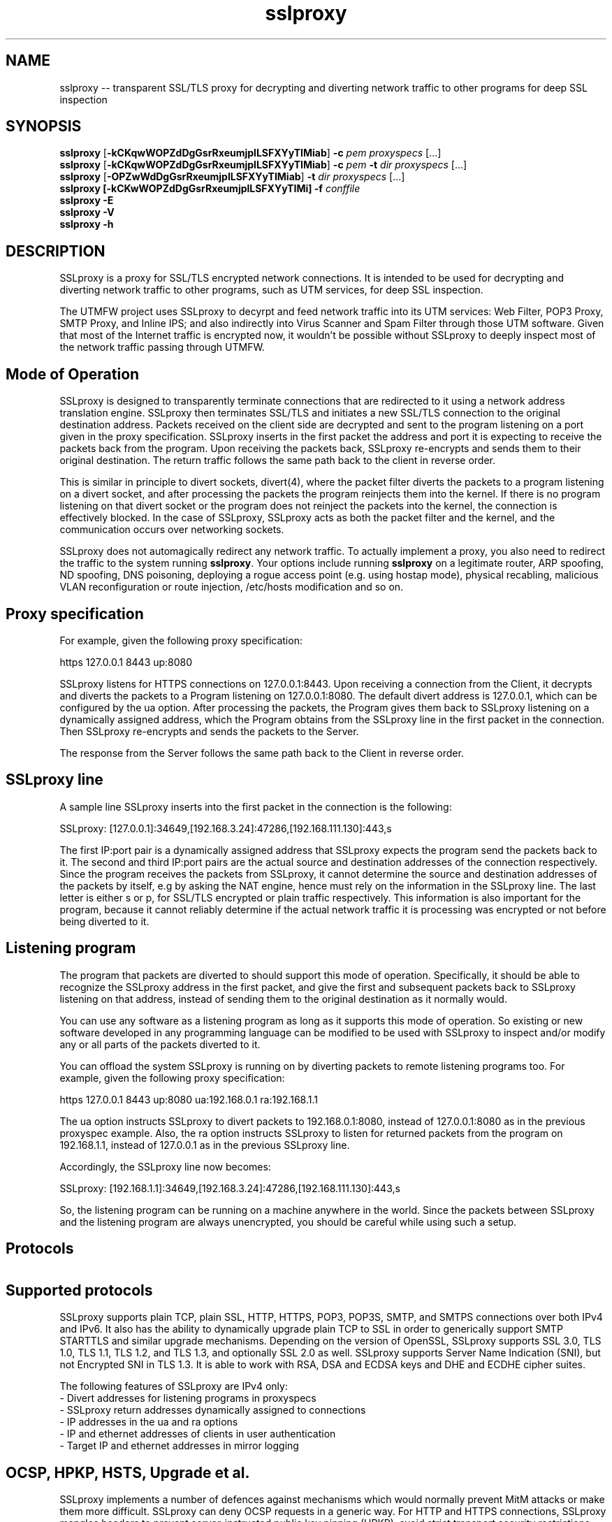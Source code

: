.\"-
.\" SSLproxy - transparent SSL/TLS proxy for decrypting and diverting network 
.\" traffic to other programs for deep SSL inspection
.\" https://github.com/sonertari/SSLproxy
.\"
.\" Copyright (c) 2009-2019, Daniel Roethlisberger <daniel@roe.ch>.
.\" Copyright (c) 2017-2021, Soner Tari <sonertari@gmail.com>.
.\" All rights reserved.
.\"
.\" Redistribution and use in source and binary forms, with or without
.\" modification, are permitted provided that the following conditions are met:
.\" 1. Redistributions of source code must retain the above copyright notice,
.\"    this list of conditions and the following disclaimer.
.\" 2. Redistributions in binary form must reproduce the above copyright notice,
.\"    this list of conditions and the following disclaimer in the documentation
.\"    and/or other materials provided with the distribution.
.\"
.\" THIS SOFTWARE IS PROVIDED BY THE COPYRIGHT HOLDER AND CONTRIBUTORS ``AS IS''
.\" AND ANY EXPRESS OR IMPLIED WARRANTIES, INCLUDING, BUT NOT LIMITED TO, THE
.\" IMPLIED WARRANTIES OF MERCHANTABILITY AND FITNESS FOR A PARTICULAR PURPOSE
.\" ARE DISCLAIMED.  IN NO EVENT SHALL THE COPYRIGHT HOLDER OR CONTRIBUTORS BE
.\" LIABLE FOR ANY DIRECT, INDIRECT, INCIDENTAL, SPECIAL, EXEMPLARY, OR
.\" CONSEQUENTIAL DAMAGES (INCLUDING, BUT NOT LIMITED TO, PROCUREMENT OF
.\" SUBSTITUTE GOODS OR SERVICES; LOSS OF USE, DATA, OR PROFITS; OR BUSINESS
.\" INTERRUPTION) HOWEVER CAUSED AND ON ANY THEORY OF LIABILITY, WHETHER IN
.\" CONTRACT, STRICT LIABILITY, OR TORT (INCLUDING NEGLIGENCE OR OTHERWISE)
.\" ARISING IN ANY WAY OUT OF THE USE OF THIS SOFTWARE, EVEN IF ADVISED OF THE
.\" POSSIBILITY OF SUCH DAMAGE.
.\"
.TH "sslproxy" "1" "11 February 2021" "v0.8.3" "SSLproxy"
.SH NAME
sslproxy \-\- transparent SSL/TLS proxy for decrypting and diverting network 
traffic to other programs for deep SSL inspection
.SH SYNOPSIS
.na
.B sslproxy
[\fB-kCKqwWOPZdDgGsrRxeumjplLSFXYyTIMiab\fP] \fB-c\fP \fIpem\fP
\fIproxyspecs\fP [...]
.br
.B sslproxy
[\fB-kCKqwWOPZdDgGsrRxeumjplLSFXYyTIMiab\fP] \fB-c\fP \fIpem\fP \fB-t\fP \fIdir\fP
\fIproxyspecs\fP [...]
.br
.B sslproxy
[\fB-OPZwWdDgGsrRxeumjplLSFXYyTIMiab\fP] \fB-t\fP \fIdir\fP
\fIproxyspecs\fP [...]
.br
.B sslproxy [\fB-kCKwWOPZdDgGsrRxeumjplLSFXYyTIMi\fP] -f \fIconffile\fP
.br
.B sslproxy -E
.br
.B sslproxy -V
.br
.B sslproxy -h
.br
.ad
.SH DESCRIPTION
SSLproxy is a proxy for SSL/TLS encrypted network connections. It is intended 
to be used for decrypting and diverting network traffic to other programs, such 
as UTM services, for deep SSL inspection.
.LP
The UTMFW project uses SSLproxy to decyrpt and feed network traffic into its 
UTM services: Web Filter, POP3 Proxy, SMTP Proxy, and Inline IPS; and also 
indirectly into Virus Scanner and Spam Filter through those UTM software. 
Given that most of the Internet traffic is encrypted now, it wouldn't be 
possible without SSLproxy to deeply inspect most of the network traffic 
passing through UTMFW.
.SH Mode of Operation
SSLproxy is designed to transparently terminate connections that are redirected
to it using a network address translation engine. SSLproxy then terminates
SSL/TLS and initiates a new SSL/TLS connection to the original destination
address. Packets received on the client side are decrypted and sent to the
program listening on a port given in the proxy specification. SSLproxy inserts
in the first packet the address and port it is expecting to receive the packets
back from the program. Upon receiving the packets back, SSLproxy re-encrypts
and sends them to their original destination. The return traffic follows the
same path back to the client in reverse order.
.LP
This is similar in principle to divert sockets, divert(4), where the packet 
filter diverts the packets to a program listening on a divert socket, and after 
processing the packets the program reinjects them into the kernel. If there is 
no program listening on that divert socket or the program does not reinject the 
packets into the kernel, the connection is effectively blocked. In the case of 
SSLproxy, SSLproxy acts as both the packet filter and the kernel, and the 
communication occurs over networking sockets.
.LP
SSLproxy does not automagically redirect any network traffic.  To actually
implement a proxy, you also need to redirect the traffic to the system 
running \fBsslproxy\fP.  Your options include running \fBsslproxy\fP on a 
legitimate router, ARP spoofing, ND spoofing, DNS poisoning, deploying a rogue 
access point (e.g. using hostap mode), physical recabling, malicious VLAN 
reconfiguration or route injection, /etc/hosts modification and so on.
.SH 	Proxy specification
For example, given the following proxy specification:
.LP
https 127.0.0.1 8443 up:8080
.LP
SSLproxy listens for HTTPS connections on 127.0.0.1:8443. Upon receiving a 
connection from the Client, it decrypts and diverts the packets to a Program 
listening on 127.0.0.1:8080. The default divert address is 127.0.0.1, which 
can be configured by the ua option. After processing the packets, the Program 
gives them back to SSLproxy listening on a dynamically assigned address, which 
the Program obtains from the SSLproxy line in the first packet in the 
connection. Then SSLproxy re-encrypts and sends the packets to the Server.
.LP
The response from the Server follows the same path back to the Client in 
reverse order.
.SH 	SSLproxy line
A sample line SSLproxy inserts into the first packet in the connection is the 
following:
.LP
SSLproxy: [127.0.0.1]:34649,[192.168.3.24]:47286,[192.168.111.130]:443,s
.LP
The first IP:port pair is a dynamically assigned address that SSLproxy expects 
the program send the packets back to it. The second and third IP:port pairs 
are the actual source and destination addresses of the connection 
respectively. Since the program receives the packets from SSLproxy, it cannot 
determine the source and destination addresses of the packets by itself, e.g 
by asking the NAT engine, hence must rely on the information in the SSLproxy 
line. The last letter is either s or p, for SSL/TLS encrypted or plain traffic 
respectively. This information is also important for the program, because it 
cannot reliably determine if the actual network traffic it is processing was 
encrypted or not before being diverted to it.
.SH 	Listening program
The program that packets are diverted to should support this mode of operation.
Specifically, it should be able to recognize the SSLproxy address in the first
packet, and give the first and subsequent packets back to SSLproxy listening 
on that address, instead of sending them to the original destination as it 
normally would.
.LP
You can use any software as a listening program as long as it supports this 
mode of operation. So existing or new software developed in any programming 
language can be modified to be used with SSLproxy to inspect and/or modify any 
or all parts of the packets diverted to it.
.LP
You can offload the system SSLproxy is running on by diverting packets to 
remote listening programs too. For example, given the following proxy 
specification:
.LP
https 127.0.0.1 8443 up:8080 ua:192.168.0.1 ra:192.168.1.1
.LP
The ua option instructs SSLproxy to divert packets to 192.168.0.1:8080, 
instead of 127.0.0.1:8080 as in the previous proxyspec example. Also, the ra 
option instructs SSLproxy to listen for returned packets from the program on 
192.168.1.1, instead of 127.0.0.1 as in the previous SSLproxy line.
.LP
Accordingly, the SSLproxy line now becomes:
.LP
SSLproxy: [192.168.1.1]:34649,[192.168.3.24]:47286,[192.168.111.130]:443,s
.LP
So, the listening program can be running on a machine anywhere in the world. 
Since the packets between SSLproxy and the listening program are always 
unencrypted, you should be careful while using such a setup.
.SH Protocols
.SH 	Supported protocols
SSLproxy supports plain TCP, plain SSL, HTTP, HTTPS, POP3, POP3S, SMTP, and 
SMTPS connections over both IPv4 and IPv6. It also has the ability to 
dynamically upgrade plain TCP to SSL in order to generically support SMTP 
STARTTLS and similar upgrade mechanisms. Depending on the version of OpenSSL, 
SSLproxy supports SSL 3.0, TLS 1.0, TLS 1.1, TLS 1.2, and TLS 1.3, and 
optionally SSL 2.0 as well. SSLproxy supports Server Name Indication (SNI), 
but not Encrypted SNI in TLS 1.3. It is able to work with RSA, DSA and ECDSA 
keys and DHE and ECDHE cipher suites.
.LP
The following features of SSLproxy are IPv4 only:
 - Divert addresses for listening programs in proxyspecs
 - SSLproxy return addresses dynamically assigned to connections
 - IP addresses in the ua and ra options
 - IP and ethernet addresses of clients in user authentication
 - Target IP and ethernet addresses in mirror logging
.LP
.SH 	OCSP, HPKP, HSTS, Upgrade et al.
SSLproxy implements a number of defences against mechanisms which would
normally prevent MitM attacks or make them more difficult. SSLproxy can deny
OCSP requests in a generic way. For HTTP and HTTPS connections, SSLproxy
mangles headers to prevent server-instructed public key pinning (HPKP), avoid
strict transport security restrictions (HSTS), avoid Certificate Transparency
enforcement (Expect-CT) and prevent switching to QUIC/SPDY, HTTP/2 or
WebSockets (Upgrade, Alternate Protocols). HTTP compression, encodings and
keep-alive are disabled to make the logs more readable.
.LP
Another reason to disable persistent connections is to reduce file descriptor 
usage. Accordingly, connections are closed if they remain idle for a certain 
period of time. The default timeout is 120 seconds, which can be configured by 
the ConnIdleTimeout option.
.SH 	Protocol validation
Protocol validation makes sure the traffic handled by a proxyspec is using the 
protocol specified in that proxyspec. The ValidateProto option can be used to 
enable global and/or per-proxyspec protocol validation. This feature currently 
supports HTTP, POP3, and SMTP protocols. If a connection cannot pass protocol 
validation, then it is terminated.
.LP
SSLproxy uses only client requests for protocol validation. However, it also 
validates SMTP responses until it starts processing the packets from the 
client. If there is no excessive fragmentation, the first couple of packets in 
the connection should be enough for validating protocols.
.SH Certificates
.SH 	Certificate forging
For SSL and HTTPS connections, SSLproxy generates and signs forged X509v3
certificates on-the-fly, mimicking the original server certificate's subject
DN, subjectAltName extension and other characteristics. SSLproxy has the
ability to use existing certificates of which the private key is available,
instead of generating forged ones. SSLproxy supports NULL-prefix CN
certificates but otherwise does not implement exploits against specific
certificate verification vulnerabilities in SSL/TLS stacks.
.SH 	Certificate verification
SSLproxy verifies upstream certificates by default. If the verification fails,
the connection is terminated immediately. This is in contrast to SSLsplit,
because in order to maximize the chances that a connection can be successfully
split, SSLsplit accepts all certificates by default, including self-signed
ones. See the risks of SSL inspection for the reasons of this difference. You 
can disable this feature by the VerifyPeer option.
.SH 	Client certificates
SSLproxy uses the certificate and key from the pemfiles configured by the 
ClientCert and ClientKey options when the destination requests client 
certificates. These options can be defined globally and/or per-proxyspec.
.LP
Alternatively, you can use the PassSite option to pass through certain 
destinations requesting client certificates.
.SH User authentication
If the UserAuth option is enabled, SSLproxy requires network users to log in 
to the system to establish connections to the external network.
.LP
SSLproxy determines the user owner of a connection using a users table in an 
SQLite3 database configured by the UserDBPath option. The users table should 
be created using the following SQL statement:
.LP
CREATE TABLE USERS(
   IP             CHAR(45)     PRIMARY KEY     NOT NULL,
   USER           CHAR(31)     NOT NULL,
   ETHER          CHAR(17)     NOT NULL,
   ATIME          INT          NOT NULL,
   DESC           CHAR(50)
);
.LP
SSLproxy does not create this users table or the database file by itself, nor 
does it log users in or out. So the database file and the users table should 
already exist at the location pointed to by the UserDBPath option. An external 
program should log users in and out on the users table. The external program 
should fill out all the fields in user records, except perhaps for the DESC 
field, which can be left blank.
.LP
When SSLproxy accepts a connection,
.LP
 - It searches the client IP address of the connection in the users table. If 
the client IP address is not in the users table, the connection is redirected 
to a login page configured by the UserAuthURL option.
 - If SSLproxy finds a user record for the client IP address in the users 
table, it obtains the ethernet address of the client IP address from the arp 
cache of the system, and compares it with the value in the user record for 
that IP address. If the ethernet addresses do not match, the connection is 
redirected to the login page.
 - If the ethernet addresses match, SSLproxy compares the atime value in the 
user record with the current system time. If the difference is greater than 
the value configured by the UserTimeout option, the connection is redirected 
to the login page.
.LP
If the connection passes all these checks, SSLproxy proceeds with establishing 
the connection.
.LP
The atime of the IP address in the users table is updated with the system time 
while the connection is being terminated. Since this atime update is executed 
using a privsep command, it is expensive. So, to reduce the frequency of such 
updates, it is deferred until after the user idle time is more than half of 
the timeout period.
.LP
If a description text is provided in the DESC field, it can be used with the 
PassSite option to treat the user logged in from different locations, i.e. 
from different client IP addresses, separately.
.LP
If the UserAuth option is enabled, the user owner of the connection is 
appended at the end of the SSLproxy line, so that the listening program can 
parse and use this information in its logic and/or logging:
.LP
SSLproxy: [127.0.0.1]:34649,[192.168.3.24]:47286,[192.168.111.130]:443,s,soner
.LP
The user authentication feature is currently available on OpenBSD and Linux only.
.SH 	User control lists
DivertUsers and PassUsers options can be used to divert, pass through, or 
block users.
.LP
 - If neither DivertUsers nor PassUsers is defined, all users are diverted to 
listening programs.
 - Connections from users in DivertUsers, if defined, are diverted to listening 
programs.
 - Connections from users in PassUsers, if defined, are simply passed through 
to their original destinations. SSLproxy engages the Passthrough mode for that 
purpose.
 - If both DivertUsers and PassUsers are defined, users not listed in either of 
the lists are blocked. SSLproxy simply terminates their connections.
 - If *no* DivertUsers list is defined, only users *not* listed in PassUsers 
are diverted to listening programs.
.LP
These user control lists can be defined globally or per-proxyspec.
.SH Excluding sites from SSL inspection
PassSite option allows certain SSL sites to be excluded from SSL inspection. 
If a PassSite matches the SNI or common names in the SSL certificate of a 
connection, that connection is passed through the proxy without being diverted 
to the listening program. SSLproxy engages the Passthrough mode for that 
purpose. For example, sites requiring client authentication can be added as 
PassSite.
.LP
Per-site filters can be defined using client IP addresses, users, and 
description keywords. If the UserAuth option is disabled, only client IP 
addresses can be used in PassSite filters. Multiple sites can be defined, one 
on each line.
.SH Logging
Logging options include traditional SSLproxy connect and content log files as
well as PCAP files and mirroring decrypted traffic to a network interface.
Additionally, certificates, master secrets and local process information can be
logged.
.SH OPTIONS
.TP
.B \-a \fIpemfile\fP
Use client certificate from \fIpemfile\fP when destination server requests a
client certificate.
.TP
.B \-A \fIpemfile\fP
Use private key, certificate and certificate chain from PEM file \fIpemfile\fP
as leaf certificate instead of generating a leaf certificate on the fly.
The PEM file must contain a single private key, a single certificate and
optionally intermediate and root CA certificates to use as certificate chain.
When using \fB-t\fP, SSLproxy will first attempt to use a matching certificate
loaded from \fIcertdir\fP.
If \fB-t\fP is also used and a connection matches any certificate in the
directory specified with the \fB-t\fP option, that matching certificate is used
instead, taking precedence over the certificate specified with \fB-A\fP.
.TP
.B \-b \fIpemfile\fP
Use client private key from \fIpemfile\fP when destination server requests a
client certificate.
.TP
.B \-c \fIpemfile\fP
Use CA certificate from \fIpemfile\fP to sign certificates forged on-the-fly.
If \fIpemfile\fP also contains the matching CA private key, it is also loaded,
otherwise it must be provided with \fB-k\fP.
If \fIpemfile\fP also contains Diffie-Hellman group parameters, they are also
loaded, otherwise they can be provided with \fB-g\fP.
If \fB-t\fP is also given, SSLproxy will only forge a certificate if there is
no matching certificate in the provided certificate directory.
.TP
.B \-C \fIpemfile\fP
Use CA certificates from \fIpemfile\fP as extra certificates in the certificate
chain.  This is needed if the CA given with \fB-k\fP and \fB-c\fP is a sub-CA,
in which case any intermediate CA certificates and the root CA certificate must
be included in the certificate chain.
.TP
.B \-d
Detach from TTY and run as a daemon, logging error messages to syslog instead
of standard error.
.TP
.B \-D \fIlevel\fP
Run in debug mode, log lots of debugging information to standard error.  This
also forces foreground mode and cannot be used with \fB-d\fP. Debug \fIlevel\fP 
can be a number from 1 to 4, a higher number meaning more verbosity.

.TP
.B \-e \fIengine\fP
Use \fIengine\fP as the default NAT engine for \fIproxyspecs\fP without
explicit NAT engine, static destination address or SNI mode.
\fIengine\fP can be any of the NAT engines supported by the system, as
returned by \fB-E\fP.
.TP
.B \-E
List all supported NAT engines available on the system and exit.  See
NAT ENGINES for a list of NAT engines currently supported by SSLproxy.
.TP
.B \-f \fIconffile\fP
Read configuration from \fIconffile\fP.
.TP
.B \-F \fIlogspec\fP
Log connection content to separate log files with the given path specification
(see LOG SPECIFICATIONS below).  For each connection, a log file will be
written, which will contain both directions of data as transmitted.
Information about the connection will be contained in the filename only.
Only one of \fB-F\fP, \fB-L\fP and \fB-S\fP may be used (last one wins).
.TP
.B \-g \fIpemfile\fP
Use Diffie-Hellman group parameters from \fIpemfile\fP for Ephemereal
Diffie-Hellman (EDH/DHE) cipher suites.  If \fB-g\fP is not given, SSLproxy
first tries to load DH parameters from the PEM files given by \fB-K\fP,
\fB-k\fP or \fB-c\fP.  If no DH parameters are found in the key files, built-in
group parameters are automatically used.
The \fB-g\fP option is only available if SSLproxy was built against a version
of OpenSSL which supports Diffie-Hellman cipher suites.
.TP
.B \-G \fIcurve\fP
Use the named \fIcurve\fP for Ephemereal Elliptic Curve Diffie-Hellman (ECDHE)
cipher suites.  If \fB-G\fP is not given, a default curve (\fBprime256v1\fP) is
used automatically.
The \fB-G\fP option is only available if SSLproxy was built against a version
of OpenSSL which supports Elliptic Curve Diffie-Hellman cipher suites.
.TP
.B \-h
Display help on usage and exit.
.TP
.B \-i
For each connection, find the local process owning the connection.  This makes
process information such as pid, owner:group and executable path for
connections originating on the same system as SSLproxy available to the
connect log and enables the respective \fB-F\fP path specification directives.
\fB-i\fP is available on Mac OS X and FreeBSD; support for other platforms has
not been implemented yet.
.TP
.B \-I \fIif\fP
Mirror connection content as emulated packets to interface \fIif\fP with
destination address given by \fB-T\fP.  This option is not available if
SSLproxy was built without mirroring support. If \fB-T\fP is omitted, the
packets are blindly pushed to \fIif\fP.
.TP
.B \-j \fIjaildir\fP
Change the root directory to \fIjaildir\fP using chroot(2) after opening files.
Note that this has implications for \fBsni\fP \fIproxyspecs\fP.
Depending on your operating system, you will need to copy files such as
\fB/etc/resolv.conf\fP to \fIjaildir\fP in order for name resolution to work.
Using \fBsni\fP proxyspecs depends on name resolution.
Some operating systems require special device nodes such as \fB/dev/null\fP
to be present within the jail.  Check your system's documentation for details.
.TP
.B \-J
Enable connection statistics logging.
.TP
.B \-k \fIpemfile\fP
Use CA private key from \fIpemfile\fP to sign certificates forged on-the-fly.
If \fIpemfile\fP also contains the matching CA certificate, it is also loaded,
otherwise it must be provided with \fB-c\fP.
If \fIpemfile\fP also contains Diffie-Hellman group parameters, they are also
loaded, otherwise they can be provided with \fB-g\fP.
If \fB-t\fP is also given, SSLproxy will only forge a certificate if there is
no matching certificate in the provided certificate directory.
.TP
.B \-K \fIpemfile\fP
Use private key from \fIpemfile\fP for the leaf certificates forged on-the-fly.
If \fB-K\fP is not given, SSLproxy will generate a random 2048-bit RSA key.
.TP
.B \-l \fIlogfile\fP
Log connections to \fIlogfile\fP in a single line per connection format,
including addresses and ports and some HTTP and SSL information, if available.
SIGHUP or SIGUSR1 will cause \fIlogfile\fP to be re-opened.
.TP
.B \-L \fIlogfile\fP
Log connection content to \fIlogfile\fP.  The content log will contain a
parsable log format with transmitted data, prepended with headers identifying
the connection and the data length of each logged segment.
SIGHUP or SIGUSR1 will cause \fIlogfile\fP to be re-opened.
Only one of \fB-F\fP, \fB-L\fP and \fB-S\fP may be used (last one wins).
.TP
.B \-m
When dropping privileges using \fB-u\fP, override the target primary group
to be set to \fIgroup\fP.
.TP
.B \-M \fIlogfile\fP
Log master keys to \fIlogfile\fP in SSLKEYLOGFILE format as defined by Mozilla.
Logging master keys in this format allows for decryption of SSL/TLS traffic
using Wireshark.
Note that unlike browsers implementing this feature, setting the SSLKEYLOGFILE
environment variable has no effect on SSLproxy.
SIGHUP or SIGUSR1 will cause \fIlogfile\fP to be re-opened.
.TP
.B \-O
Deny all Online Certificate Status Protocol (OCSP) requests on all
\fIproxyspecs\fP and for all OCSP servers with an OCSP response of
\fBtryLater\fP, causing OCSP clients to temporarily accept even revoked
certificates.
HTTP requests are being treated as OCSP requests if the method is \fBGET\fP
and the URI contains a syntactically valid OCSPRequest ASN.1 structure
parsable by OpenSSL, or if the method is \fBPOST\fP and the \fBContent-Type\fP
is \fBapplication/ocsp-request\fP.
For this to be effective, SSLproxy must be handling traffic destined to the
port used by the OCSP server.  In particular, SSLproxy must be configured to
receive traffic to all ports used by OCSP servers of targeted certificates
within the \fIcertdir\fP specified by \fB-t\fP.
.TP
.B \-p \fIpidfile\fP
Write the process ID to \fIpidfile\fP and refuse to run if the \fIpidfile\fP
is already in use by another process.
.TP
.B \-P
Passthrough SSL/TLS connections which cannot be split instead of dropping them.
Connections cannot be split if \fB-c\fP and \fB-k\fP are not given and the
site does not match any certificate loaded using \fB-t\fP, or if the connection
to the original server gives SSL/TLS errors.  Specifically, this happens if the
site requests a client certificate.
In these situations, passthrough with \fB-P\fP results in uninterrupted service
for the clients, while dropping is the more secure alternative if unmonitored
connections must be prevented.
Passthrough mode currently does not apply to SSL/TLS errors in the connection
from the client, since the connection from the client cannot easily be retried.
Specifically, \fB-P\fP does not currently work for clients that do not accept
forged certificates.
.TP
.B \-q \fIcrlurl\fP
Set CRL distribution point (CDP) \fIcrlurl\fP on forged leaf certificates.
Some clients, such as some .NET applications, reject certificates that do not
carry a CDP.  When using \fB-q\fP, you will need to generate an empty CRL
signed by the CA certificate and key provided with \fB-c\fP and \fB-k\fP, and
make it available at \fIcrlurl\fP.
.TP
.B \-r \fIproto\fP
Force SSL/TLS protocol version on both client and server side to \fIproto\fP
by selecting the respective OpenSSL method constructor instead of the default
SSLv23_method() which supports all protocol versions.
This is useful when analyzing traffic to a server that only supports a specific
version of SSL/TLS and does not implement proper protocol negotiation.
Depending on build options and the version of OpenSSL that is used, the
following values for \fIproto\fP are accepted: \fBssl2\fP, \fBssl3\fP,
\fBtls10\fP, \fBtls11\fP, \fBtls12\fP, and \fBtls13\fP.
Note that SSL 2.0 support is not built in by default because some servers
don't handle SSL 2.0 Client Hello messages gracefully.
.TP
.B \-R \fIproto\fP
Disable the SSL/TLS protocol version \fIproto\fP on both client and server
side by disabling the respective protocols in OpenSSL.  To disable multiple
protocol versions, \fB-R\fP can be given multiple times.  If \fI-r\fP is also
given, there will be no effect in disabling other protocol versions.
Disabling protocol versions is useful when analyzing traffic to a server that
does not handle some protocol versions well, or to test behaviour with
different protocol versions.
Depending on build options and the version of OpenSSL that is used, the
following values for \fIproto\fP are accepted: \fBssl2\fP, \fBssl3\fP,
\fBtls10\fP, \fBtls11\fP, \fBtls12\fP, and \fBtls13\fP.
Note that SSL 2.0 support is not built in by default because some servers
don't handle SSL 2.0 Client Hello messages gracefully.
.TP
.B \-s \fIciphers\fP
Use OpenSSL \fIciphers\fP specification for both server and client SSL/TLS
connections.  If \fB-s\fP is not given, a cipher list of \fBALL:-aNULL\fP is
used.
Normally, SSL/TLS implementations choose the most secure cipher suites, not the
fastest ones.  By specifying an appropriate OpenSSL cipher list, the set of
cipher suites can be limited to fast algorithms, or \fBeNULL\fP cipher suites
can be added.  Note that for connections to be successful, the SSLproxy cipher
suites must include at least one cipher suite supported by both the client and
the server of each connection.
See ciphers(1) for details on how to construct OpenSSL cipher lists.
.TP
.B \-S \fIlogdir\fP
Log connection content to separate log files under \fIlogdir\fP.  For each
connection, a log file will be written, which will contain both directions of
data as transmitted.  Information about the connection will be contained in
the filename only.
Only one of \fB-F\fP, \fB-L\fP and \fB-S\fP may be used (last one wins).
.TP
.B \-t \fIcertdir\fP
Use private key, certificate and certificate chain from PEM files in
\fIcertdir\fP for connections to hostnames matching the respective
certificates, instead of using certificates forged on-the-fly.
A single PEM file must contain a single private key, a single certificate and
optionally intermediate and root CA certificates to use as certificate chain.
When using \fB-t\fP, SSLproxy will first attempt to use a matching certificate
loaded from \fIcertdir\fP.
If \fB-c\fP and \fB-k\fP are also given, certificates will be forged
on-the-fly for sites matching none of the common names in the certificates
loaded from \fIcertdir\fP.
Otherwise, connections matching no certificate will be dropped, or if
\fB-P\fP is given, passed through without splitting SSL/TLS.
.TP
.B \-T \fIaddr\fP
Mirror connection content as emulated packets to destination address \fIaddr\fP
on the interface given by \fB-I\fP.  Only IPv4 target addresses are currently
supported.  This option is not available if SSLproxy was built without
mirroring support.
.TP
.B \-u \fIuser\fP
Drop privileges after opening sockets and files by setting the real,
effective and stored user IDs to \fIuser\fP and loading the appropriate
primary and ancillary groups.  If \fB-u\fP is not given, SSLproxy will drop
privileges to the stored UID if EUID != UID (setuid bit scenario), or to
\fBnobody\fP if running with full \fBroot\fP privileges (EUID == UID == 0).
User \fIuser\fP needs to be allowed to make outbound TCP connections, and in
some configurations, to also perform DNS resolution.
Dropping privileges enables privilege separation, which incurs latency for
certain options, such as separate per-connection log files.  By using
\fB-u root\fP, SSLproxy can be run as root without dropping privileges.
Due to an Apple bug, \fB-u\fP cannot be used with \fBpf\fP proxyspecs on
Mac OS X.
.TP
.B \-x \fIengine\fP
Use the OpenSSL engine with identifier \fIengine\fP as a default engine.  The
engine must be available within the OpenSSL ecosystem under the specified
identifier, that is, they must be loaded from the global OpenSSL configuration.
If \fIengine\fP is an absolute path, it will be interpreted as path to an
engine dynamically linked library and loaded by path, regardless of global
OpenSSL configuration.
This option is only available if built against a version of OpenSSL with engine
support.
.TP
.B \-X \fIpcapfile\fP
Log connection content to \fIpcapfile\fP in PCAP format, with emulated TCP, IP
and Ethernet headers.
SIGHUP or SIGUSR1 will cause \fIpcapfile\fP to be re-opened.
Only one of \fB-X\fP, \fB-Y\fP and \fB-y\fP may be used (last one wins).
.TP
.B \-Y \fIpcapdir\fP
Log connection content to separate PCAP files under \fIpcapdir\fP.  For each
connection, a separate PCAP file will be written.
Only one of \fB-X\fP, \fB-Y\fP and \fB-y\fP may be used (last one wins).
.TP
.B \-y \fIpcapspec\fP
Log connection content to separate PCAP files with the given path specification
(see LOG SPECIFICATIONS below).  For each connection, a separate PCAP file will
be written.
Only one of \fB-X\fP, \fB-Y\fP and \fB-y\fP may be used (last one wins).
.TP
.B \-V
Display version and compiled features information and exit.
.TP
.B \-w \fIgendir\fP
Write generated keys and certificates to individual files in \fIgendir\fP.
For keys, the key identifier is used as filename, which consists of the SHA-1
hash of the ASN.1 bit string of the public key, as referenced by the
subjectKeyIdentifier extension in certificates.
For certificates, the SHA-1 fingerprints of the original and the used (forged)
certificate are combined to form the filename.
Note that only newly generated certificates are written to disk.
.TP
.B \-W \fIgendir\fP
Same as \fB-w\fP, but also write original certificates and certificates not
newly generated, such as those loaded from \fB-t\fP.
.TP
.B \-Z
Disable SSL/TLS compression on all connections.  This is useful if your
limiting factor is CPU, not network bandwidth.
The \fB-Z\fP option is only available if SSLproxy was built against a version
of OpenSSL which supports disabling compression.
.SH "PROXY SPECIFICATIONS"
SSLproxy supports two types of proxy specifications: one line and structured. 
The structured proxy specifications provide more configuration options, but 
can only be defined in configuration files. See sslproxy.conf(5) and the 
sample configuration file in the sources for details.
.LP
One line proxy specifications (\fIproxyspecs\fP) consist of the connection 
type, listen address and program port. You can also specify program and return 
addresses, otherwise they default to the loopback address 127.0.0.1. The 
program and return address options help you divert packets to remote 
locations. However, beware that the diverted traffic is always unencrypted:
.LP
.na
\fBhttps\fP \fIlistenaddr port\fP \fIup:port\fP
.br
\fBhttps\fP \fIlistenaddr port\fP \fIup:port\fP \fIua:addr\fP \fIra:addr\fP
.br
\fBpop3s\fP \fIlistenaddr port\fP \fIup:port\fP
.br
\fBsmtps\fP \fIlistenaddr port\fP \fIup:port\fP
.br
\fBssl\fP   \fIlistenaddr port\fP \fIup:port\fP
.br
\fBhttp\fP  \fIlistenaddr port\fP \fIup:port\fP
.br
\fBpop3\fP  \fIlistenaddr port\fP \fIup:port\fP
.br
\fBsmtp\fP  \fIlistenaddr port\fP \fIup:port\fP
.br
\fBtcp\fP   \fIlistenaddr port\fP \fIup:port\fP
.ad
.TP
\fBhttps\fP
SSL/TLS interception with HTTP protocol decoding, including the removal of
HPKP, HSTS, Upgrade and Alternate Protocol response headers.
This mode currently suppresses WebSockets and HTTP/2.
.TP
\fBpop3s\fP
SSL/TLS interception with POP3 protocol decoding.
.TP
\fBsmtps\fP
SSL/TLS interception with SMTP protocol decoding.
.TP
\fBssl\fP
SSL/TLS interception without any lower level protocol decoding; decrypted
connection content is treated as opaque stream of bytes and not modified.
.TP
\fBhttp\fP
Plain TCP connection without SSL/TLS, with HTTP protocol decoding, including
the removal of HPKP, HSTS, Upgrade and Alternate Protocol response headers.
This mode currently suppresses WebSockets and HTTP/2.
.TP
\fBpop3\fP
Plain POP3 connection without SSL/TLS and with POP3 protocol
decoding.
.TP
\fBsmtp\fP
Plain SMTP connection without SSL/TLS and with SMTP protocol
decoding.
.TP
\fBtcp\fP
Plain TCP connection without SSL/TLS and without any lower level protocol
decoding; decrypted connection content is treated as opaque stream of bytes
and not modified.
.TP
\fBautossl\fP
Plain TCP connection until a Client Hello SSL/TLS message appears in the byte
stream, then automatic upgrade to SSL/TLS interception.
This is generic, protocol-independent STARTTLS support, that may erroneously
trigger on byte sequences that look like Client Hello messages even though
there was no actual STARTTLS command issued.
.TP
.I listenaddr port
IPv4 or IPv6 address and port or service name to listen on.  This is the
address and port where the NAT engine should redirect connections to.
.TP
.I up:port
Port or service name that the program is listening for connections.  This is the
port where the traffic should be diverted to.
.TP
.I ua:addr
Address that the program is listening for connections.  This is the address
where the traffic should be diverted to.  If not specified, defaults to
127.0.0.1.
.TP
.I ra:addr
Address that the program should return packets to.  This is the address where
SSLproxy is listening for returned packets from the program.  This address is 
inserted into the SSLproxy header line along with the dynamically assigned port
number.  If not specified, defaults to 127.0.0.1.
.SH "LOG SPECIFICATIONS"
Log specifications are composed of zero or more printf-style directives;
ordinary characters are included directly in the output path.
SSLproxy current supports the following directives:
.TP
.I %T
The initial connection time as an ISO 8601 UTC timestamp.
.TP
.I %d
The destination host and port, separated by a comma, IPv6 addresses using
underscore instead of colon.
.TP
.I %D
The destination host, IPv6 addresses using underscore instead of colon.
.TP
.I %p
The destination port.
.TP
.I %s
The source host and port, separated by a comma, IPv6 addresses using
underscore instead of colon.
.TP
.I %S
The source host, IPv6 addresses using underscore instead of colon.
.TP
.I %q
The source port.
.TP
.I %x
The name of the local process.
Requires \fB-i\fP to be used.
If process information is unavailable,
this directive will be omitted from the output path.
.TP
.I %X
The full path of the local process.
Requires \fB-i\fP to be used.
If process information is unavailable,
this directive will be omitted from the output path.
.TP
.I %u
The username or numeric uid of the local process.
Requires \fB-i\fP to be used.
If process information is unavailable,
this directive will be omitted from the output path.
.TP
.I %g
The group name or numeric gid of the local process.
Requires \fB-i\fP to be used.
If process information is unavailable,
this directive will be omitted from the output path.
.TP
.I %%
A literal '%' character.
.LP
.SH "NAT ENGINES"
SSLproxy currently supports the following NAT engines:
.TP
.B pf
OpenBSD packet filter (pf) \fBrdr\fP/\fBrdr-to\fP NAT redirects, also available
on FreeBSD, NetBSD and Mac OS X.
Fully supported, including IPv6.
Note that SSLproxy needs permission to open \fB/dev/pf\fP for reading, which by
default means that it needs to run under \fBroot\fP privileges.
Assuming inbound interface \fBem0\fP, first in old (FreeBSD, Mac OS X),
then in new (OpenBSD 4.7+) syntax:
.LP
.RS
.nf
\fBrdr pass on em0 proto tcp from 2001:db8::/64 to any port  80 \\
         ->       ::1 port 10080\fP
\fBrdr pass on em0 proto tcp from 2001:db8::/64 to any port 443 \\
         ->       ::1 port 10443\fP
\fBrdr pass on em0 proto tcp from  192.0.2.0/24 to any port  80 \\
         -> 127.0.0.1 port 10080\fP
\fBrdr pass on em0 proto tcp from  192.0.2.0/24 to any port 443 \\
         -> 127.0.0.1 port 10443\fP
.fi
.RE
.LP
.RS
.nf
\fBpass in quick on em0 proto tcp from 2001:db8::/64 to any \\
         port  80 rdr-to       ::1 port 10080\fP
\fBpass in quick on em0 proto tcp from 2001:db8::/64 to any \\
         port 443 rdr-to       ::1 port 10443\fP
\fBpass in quick on em0 proto tcp from  192.0.2.0/24 to any \\
         port  80 rdr-to 127.0.0.1 port 10080\fP
\fBpass in quick on em0 proto tcp from  192.0.2.0/24 to any \\
         port 443 rdr-to 127.0.0.1 port 10443\fP
.fi
.RE
.TP
.B ipfw
FreeBSD IP firewall (IPFW) divert sockets, also available on Mac OS X.
Available on FreeBSD and OpenBSD using pf \fBdivert-to\fP.
Fully supported on FreeBSD and OpenBSD, including IPv6.
Only supports IPv4 on Mac OS X due to the ancient version of IPFW included.
First in IPFW, then in pf \fBdivert-to\fP syntax:
.LP
.RS
.nf
\fBipfw add fwd       ::1,10080 tcp from 2001:db8::/64 to any  80\fP
\fBipfw add fwd       ::1,10443 tcp from 2001:db8::/64 to any 443\fP
\fBipfw add fwd 127.0.0.1,10080 tcp from 192.0.2.0/24  to any  80\fP
\fBipfw add fwd 127.0.0.1,10443 tcp from 192.0.2.0/24  to any 443\fP
.fi
.RE
.LP
.RS
.nf
\fBpass in quick on em0 proto tcp from 2001:db8::/64 to any \\
         port  80 divert-to       ::1 port 10080\fP
\fBpass in quick on em0 proto tcp from 2001:db8::/64 to any \\
         port 443 divert-to       ::1 port 10443\fP
\fBpass in quick on em0 proto tcp from  192.0.2.0/24 to any \\
         port  80 divert-to 127.0.0.1 port 10080\fP
\fBpass in quick on em0 proto tcp from  192.0.2.0/24 to any \\
         port 443 divert-to 127.0.0.1 port 10443\fP
.fi
.RE
.TP
.B ipfilter
IPFilter (ipfilter, ipf), available on many systems, including FreeBSD, NetBSD,
Linux and Solaris.
Note that SSLproxy needs permission to open \fB/dev/ipnat\fP for reading, which
by default means that it needs to run under \fBroot\fP privileges.
Only supports IPv4 due to limitations in the SIOCGNATL ioctl(2) interface.
Assuming inbound interface \fBbge0\fP:
.LP
.RS
.nf
\fBrdr bge0 0.0.0.0/0 port  80 -> 127.0.0.1 port 10080\fP
\fBrdr bge0 0.0.0.0/0 port 443 -> 127.0.0.1 port 10443\fP
.fi
.RE
.TP
.B netfilter
Linux netfilter using the iptables REDIRECT target.
Fully supported including IPv6 since Linux v3.8-rc1; on older kernels only
supports IPv4 due to limitations in the SO_ORIGINAL_DST getsockopt(2)
interface.
.LP
.RS
.nf
\fBiptables -t nat -A PREROUTING -s 192.0.2.0/24 \\
         -p tcp --dport  80 \\
         -j REDIRECT --to-ports 10080\fP
\fBiptables -t nat -A PREROUTING -s 192.0.2.0/24 \\
         -p tcp --dport 443 \\
         -j REDIRECT --to-ports 10443\fP
\fB# please contribute a tested ip6tables config\fP
.fi
.LP
Note that SSLproxy is only able to accept incoming connections if it binds
to the correct IP address (e.g. 192.0.2.1) or on all interfaces (0.0.0.0).
REDIRECT uses the local interface address of the incoming interface as
target IP address, or 127.0.0.1 for locally generated packets.
.RE
.TP
.B tproxy
Linux netfilter using the iptables TPROXY target together with routing
table magic to allow non-local traffic to originate on local sockets.
Fully supported, including IPv6.
.LP
.RS
.nf
\fBip -f inet6 rule add fwmark 1 lookup 100\fP
\fBip -f inet6 route add local default dev lo table 100\fP
\fBip6tables -t mangle -N DIVERT\fP
\fBip6tables -t mangle -A DIVERT -j MARK --set-mark 1\fP
\fBip6tables -t mangle -A DIVERT -j ACCEPT\fP
\fBip6tables -t mangle -A PREROUTING -p tcp -m socket -j DIVERT\fP
\fBip6tables -t mangle -A PREROUTING -s 2001:db8::/64 \\
          -p tcp --dport 80 \\
          -j TPROXY --tproxy-mark 0x1/0x1 --on-port 10080\fP
\fBip6tables -t mangle -A PREROUTING -s 2001:db8::/64 \\
          -p tcp --dport 443 \\
          -j TPROXY --tproxy-mark 0x1/0x1 --on-port 10443\fP
\fBip -f inet rule add fwmark 1 lookup 100\fP
\fBip -f inet route add local default dev lo table 100\fP
\fBiptables -t mangle -N DIVERT\fP
\fBiptables -t mangle -A DIVERT -j MARK --set-mark 1\fP
\fBiptables -t mangle -A DIVERT -j ACCEPT\fP
\fBiptables -t mangle -A PREROUTING -p tcp -m socket -j DIVERT\fP
\fBiptables -t mangle -A PREROUTING -s 192.0.2.0/24 \\
         -p tcp --dport 80 \\
         -j TPROXY --tproxy-mark 0x1/0x1 --on-port 10080\fP
\fBiptables -t mangle -A PREROUTING -s 192.0.2.0/24 \\
         -p tcp --dport 443 \\
         -j TPROXY --tproxy-mark 0x1/0x1 --on-port 10443\fP
.fi
.LP
Note that return path filtering (rp_filter) also needs to be disabled on
interfaces which handle TPROXY redirected traffic.
.RE
.SH SIGNALS
A running \fBsslproxy\fP accepts SIGINT and SIGTERM for a clean shutdown and
SIGUSR1 to re-open the single-file log files (such as \fB-l\fP, \fB-L\fP and
\fB-X\fP).  The canonical way to rotate or post-process logs is to rename the
active log file, send SIGUSR1 to the PID in the PID file given by \fB-p\fP,
give SSLproxy some time to flush buffers after closing the old file, and then
post-process the renamed log file.
Per-connection log files (such as \fB-S\fP and \fB-F\fP) are not re-opened
because their filename is specific to the connection.
.SH "EXIT STATUS"
The \fBsslproxy\fP process will exit with 0 on regular shutdown
(SIGINT, SIGTERM), and 128 + signal number on controlled shutdown based on
receiving a different signal such as SIGHUP.  Exit status in the range 1..127
indicates error conditions.
.SH EXAMPLES
With configuration similar to the above NAT engine samples, intercept HTTPS and 
POP3S over IPv4 using forged certificates with CA private key \fBca.key\fP and 
certificate \fBca.crt\fP, logging connections to \fBconnect.log\fP and 
connection data into separate files under \fB/tmp\fP (add \fB-e\fP 
\fInat-engine\fP to select the appropriate engine if multiple engines are 
available on your system) and diverting packets to a program running on address 
127.0.0.1 and port 8080 for HTTPS and to another program running on address 
127.0.0.1 and port 8110 for POP3S:
.LP
.nf
\fBsslproxy -k ca.key -c ca.crt -l connect.log -L /tmp \\
         https 127.0.0.1 8443 up:8080 \\
         pop3s 127.0.0.1 8995 up:8110\fP
.fi
.LP
To generate a CA private key \fBca.key\fP  and certificate \fBca.crt\fP using
OpenSSL:
.LP
.nf
\fBcat >x509v3ca.cnf <<'EOF'\fP
[ req ]
distinguished_name = reqdn

[ reqdn ]

[ v3_ca ]
basicConstraints        = CA:TRUE
subjectKeyIdentifier    = hash
authorityKeyIdentifier  = keyid:always,issuer:always
\fBEOF\fP

\fBopenssl genrsa -out ca.key 2048\fP
\fBopenssl req -new -nodes -x509 -sha256 -out ca.crt -key ca.key \\
        -config x509v3ca.cnf -extensions v3_ca \\
        -subj '/O=SSLproxy Root CA/CN=SSLproxy Root CA/' \\
        -set_serial 0 -days 3650\fP
.fi
.SH NOTES
SSLproxy is able to handle a relatively high number of listeners and
connections due to a multithreaded, event based architecture based on libevent,
taking advantage of platform specific select() replacements such as kqueue.
The main thread handles the listeners and signaling, while a number of worker
threads equal to twice the number of CPU cores is used for handling the actual
connections in separate event bases, including the CPU-intensive SSL/TLS
handling.
.LP
Care has been taken to choose well-performing data structures for caching
certificates and SSL sessions.  Logging is implemented in separate disk writer
threads to ensure that socket event handling threads don't have to block on
disk I/O.
DNS lookups are performed asynchronously.
SSLproxy uses SSL session caching on both ends to minimize the amount of full
SSL handshakes, but even then, the limiting factor in handling SSL connections
are the actual bignum computations.
.LP
For high performance and low latency and when running SSLproxy as root or
otherwise in a privilege separation mode, avoid using options which require a
privileged operation to be invoked through privilege separation for each
connection.  These are currently all per-connection log types:
content log to per-stream file in dir or filespec (\fB-F\fP, \fB-S\fP),
content log to per-stream PCAP in dir or filespec (\fB-Y\fP, \fB-y\fP), and
generated or all certificates to files in directory (\fB-w\fP, \fB-W\fP).
Instead, use the respective single-file variants where available.
It is possible, albeit not recommended, to bypass the default privilege
separation when run as root by using \fB-u root\fP, thereby bypassing
privilege separation entirely.
.SH "SEE ALSO"
sslproxy.conf(5), openssl(1), ciphers(1), speed(1),
pf(4), ipfw(8), iptables(8), ip6tables(8), ip(8),
hostapd(8), arpspoof(8), parasite6(8), yersinia(8),
.I https://www.roe.ch/SSLsplit, 
.I https://github.com/sonertari/SSLproxy
.SH AUTHORS
SSLsplit was written by Daniel Roethlisberger <daniel@roe.ch>.
SSLsplit is currently maintained by Daniel Roethlisberger and Soner Tari.
.LP
SSLproxy has been developed by Soner Tari <sonertari@gmail.com>.
.LP

The following individuals have contributed code or documentation, in
chronological order of their first contribution:
Steve Wills, Landon Fuller, Wayne Jensen, Rory McNamara, Alexander Neumann,
Adam Jacob Muller, Richard Poole, Maciej Kotowicz, Eun Soo Park, Christian
Groschupp, Alexander Savchenkov, Soner Tari, Petr Vanek, Hilko Bengen,
Philip Duldig, Levente Polyak, Nick French and Cihan Komecoglu.

SSLsplit contains work sponsored by HackerOne.
.SH BUGS
Use Github for submission of bug reports or patches:
.LP
.RS
.I https://github.com/droe/sslsplit
.LP
.I https://github.com/sonertari/sslproxy
.RE
.LP
